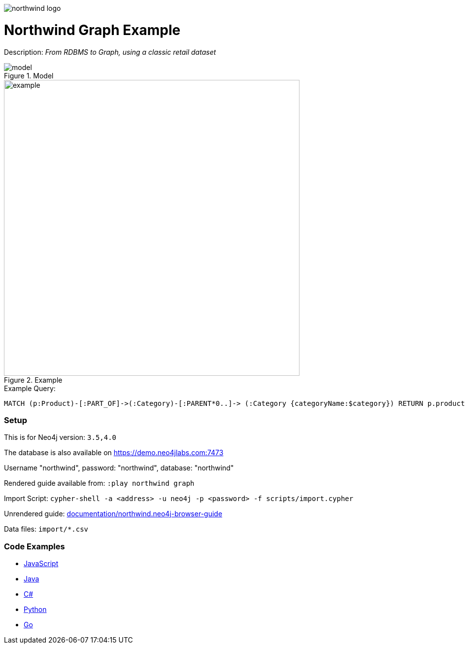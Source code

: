 :name: northwind
:long_name: Northwind
:description: From RDBMS to Graph, using a classic retail dataset
:icon: 
:logo: documentation/img/northwind-logo.jpg
:tags: retail,recommendations,northwind
:author: Andreas Kollegger
:use-load-script: scripts/import.cypher
:data: import/*.csv
:use-dump-file: 
:use-plugin: 
:target-db-version: 3.5,4.0
:bloom-perspective: bloom/northwind.bloom-perspective
:guide: documentation/northwind.neo4j-browser-guide
:rendered-guide: https://guides.neo4j.com/northwind/index.html
:model: documentation/img/model.svg
:example: documentation/img/example.svg

:query: MATCH (p:Product)-[:PART_OF]->(:Category)-[:PARENT*0..]-> +
 (:Category {categoryName:$category}) +
 RETURN p.productName as product +

:param-name: category
:param-value: Dairy Products
:result-column: product
:expected-result: Geitost

:model-guide:
:todo: 
image::{logo}[]

= {long_name} Graph Example

Description: _{description}_

.Model
image::{model}[]

.Example
image::{example}[width=600]

.Example Query:
[source,cypher,subs=attributes]
----
{query}
----

=== Setup

This is for Neo4j version: `{target-db-version}`

The database is also available on https://demo.neo4jlabs.com:7473

Username "northwind", password: "northwind", database: "northwind"

Rendered guide available from: `:play northwind graph` 
// or `:play {rendered-guide}``

Import Script: `cypher-shell -a <address> -u neo4j -p <password> -f {use-load-script}`

Unrendered guide: link:{guide}[]

Data files: `{data}`

=== Code Examples

* link:code/javascript/example.js[JavaScript]
* link:code/java/Example.java[Java]
* link:code/csharp/Example.cs[C#]
* link:code/python/example.py[Python]
* link:code/go/example.go[Go]
